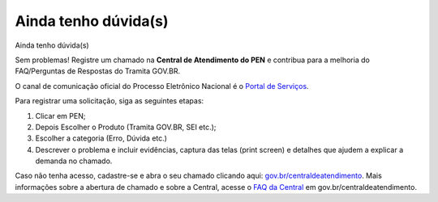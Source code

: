 Ainda tenho dúvida(s)
========================

Ainda tenho dúvida(s)  

Sem problemas! Registre um chamado na **Central de Atendimento do PEN** e contribua para a melhoria do FAQ/Perguntas de Respostas do Tramita GOV.BR.

O canal de comunicação oficial do Processo Eletrônico Nacional é o `Portal de Serviços <https://portaldeservicos.economia.gov.br/>`_.

Para registrar uma solicitação, siga as seguintes etapas:

1. Clicar em PEN; 

2. Depois Escolher o Produto (Tramita GOV.BR, SEI etc.); 

3. Escolher a categoria (Erro, Dúvida etc.) 

4. Descrever o problema e incluir evidências, captura das telas (print screen) e detalhes que ajudem a explicar a demanda no chamado.

Caso não tenha acesso, cadastre-se e abra o seu chamado clicando aqui: `gov.br/centraldeatendimento <https://portaldeservicos.economia.gov.br/>`_. Mais informações sobre a abertura de chamado e sobre a Central, acesse o `FAQ da Central <https://homolog.wiki.processoeletronico.gov.br/pt-br/homologacao/Tramita_GOV_BR/Perguntas_frequentes/index.html#perguntas-frequentes-faq>`_ em gov.br/centraldeatendimento.

